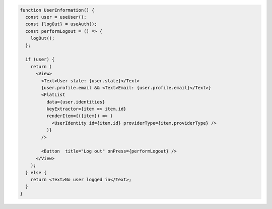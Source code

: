 .. code-block:: typescript

   function UserInformation() {
     const user = useUser();
     const {logOut} = useAuth();
     const performLogout = () => {
       logOut();
     };

     if (user) {
       return (
         <View>
           <Text>User state: {user.state}</Text>
           {user.profile.email && <Text>Email: {user.profile.email}</Text>}
           <FlatList
             data={user.identities}
             keyExtractor={item => item.id}
             renderItem={({item}) => (
               <UserIdentity id={item.id} providerType={item.providerType} />
             )}
           />

           <Button  title="Log out" onPress={performLogout} />
         </View>
       );
     } else {
       return <Text>No user logged in</Text>;
     }
   }
